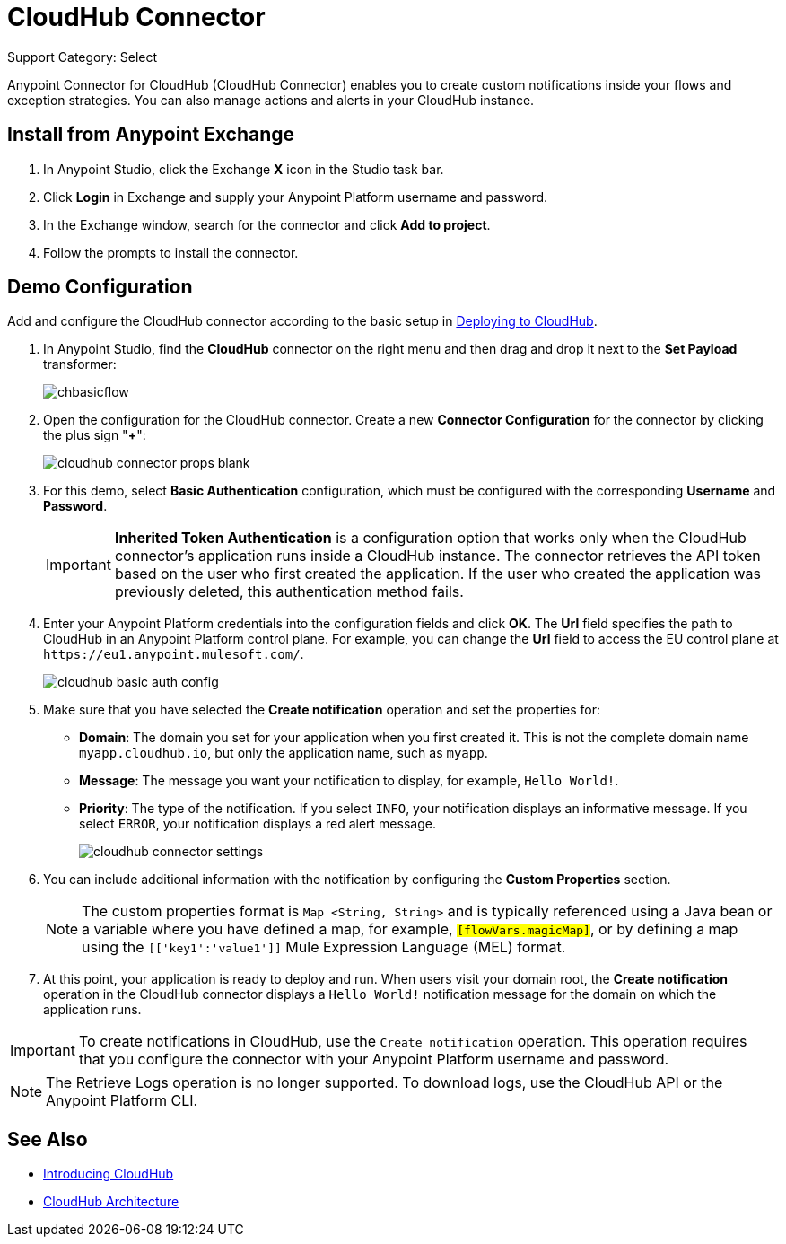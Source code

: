 = CloudHub Connector
:keywords: cloudhub connector, alerts, notifications, cloudhub
:page-aliases: 3.9@mule-runtime::cloudhub-connector.adoc

Support Category: Select

Anypoint Connector for CloudHub (CloudHub Connector) enables you to create custom notifications inside your flows and exception strategies. You can also manage actions and alerts in your CloudHub instance.

== Install from Anypoint Exchange

. In Anypoint Studio, click the Exchange *X* icon in the Studio task bar.
. Click *Login* in Exchange and supply your Anypoint Platform username and password.
. In the Exchange window, search for the connector and click *Add to project*.
. Follow the prompts to install the connector.

== Demo Configuration

Add and configure the CloudHub connector according to the basic setup in xref:runtime-manager::deploying-to-cloudhub.adoc[Deploying to CloudHub].

. In Anypoint Studio, find the *CloudHub* connector on the right menu and then drag and drop it next to the *Set Payload* transformer:
+
image::chbasicflow.png[]
+
. Open the configuration for the CloudHub connector. Create a new *Connector Configuration* for the connector by clicking the plus sign "*+*":
+
image::cloudhub-connector-props-blank.png[]
+
. For this demo, select *Basic Authentication* configuration, which must be configured with the corresponding *Username* and *Password*.
+
[IMPORTANT]
*Inherited Token Authentication* is a configuration option that works only when the CloudHub connector's application runs inside a CloudHub instance. The connector retrieves the API token based on the user who first created the application. If the user who created the application was previously deleted, this authentication method fails.
+
. Enter your Anypoint Platform credentials into the configuration fields and click *OK*. The *Url* field specifies the path to CloudHub in an Anypoint Platform control plane. For example, you can change the *Url* field to access the EU control plane at `+https://eu1.anypoint.mulesoft.com/+`.
+
image::cloudhub-basic-auth-config.png[]
+
. Make sure that you have selected the *Create notification* operation and set the properties for:
** *Domain*: The domain you set for your application when you first created it. This is not the complete domain name `myapp.cloudhub.io`, but only the application name, such as `myapp`.
** *Message*: The message you want your notification to display, for example, `Hello World!`.
** *Priority*: The type of the notification. If you select `INFO`, your notification displays an informative message. If you select `ERROR`, your notification displays a red alert message.
+
image::cloudhub-connector-settings.png[]
+
. You can include additional information with the notification by configuring the *Custom Properties* section.
+
[NOTE]
The custom properties format is `Map <String, String>` and is typically referenced using a Java bean or a variable where you have defined a map, for example, `#[flowVars.magicMap]`, or by defining a map using the `#[['key1':'value1']]` Mule Expression Language (MEL) format.
+
. At this point, your application is ready to deploy and run. When users visit your domain root, the *Create notification* operation in the CloudHub connector displays a `Hello World!` notification message for the domain on which the application runs.

[IMPORTANT]
To create notifications in CloudHub, use the `Create notification` operation. This operation requires that you configure the connector with your Anypoint Platform username and password.

[NOTE]
The Retrieve Logs operation is no longer supported. To download logs, use the CloudHub API or the Anypoint Platform CLI.

== See Also

* xref:runtime-manager::cloudhub.adoc[Introducing CloudHub]
* xref:runtime-manager::cloudhub-architecture.adoc[CloudHub Architecture]
